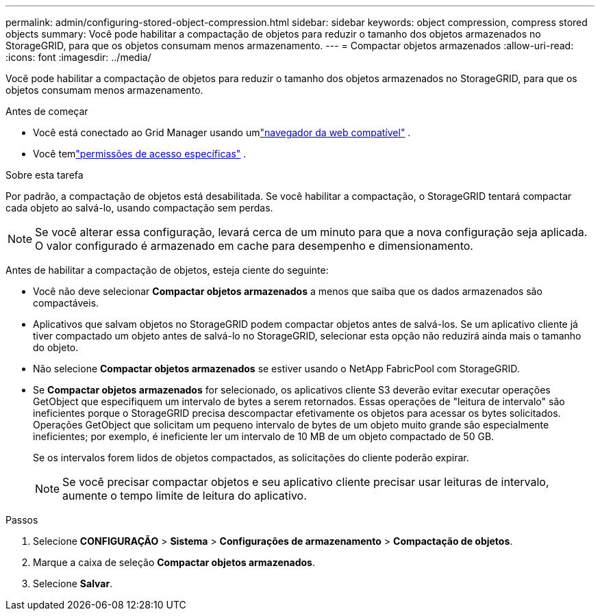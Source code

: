 ---
permalink: admin/configuring-stored-object-compression.html 
sidebar: sidebar 
keywords: object compression, compress stored objects 
summary: Você pode habilitar a compactação de objetos para reduzir o tamanho dos objetos armazenados no StorageGRID, para que os objetos consumam menos armazenamento. 
---
= Compactar objetos armazenados
:allow-uri-read: 
:icons: font
:imagesdir: ../media/


[role="lead"]
Você pode habilitar a compactação de objetos para reduzir o tamanho dos objetos armazenados no StorageGRID, para que os objetos consumam menos armazenamento.

.Antes de começar
* Você está conectado ao Grid Manager usando umlink:../admin/web-browser-requirements.html["navegador da web compatível"] .
* Você temlink:admin-group-permissions.html["permissões de acesso específicas"] .


.Sobre esta tarefa
Por padrão, a compactação de objetos está desabilitada.  Se você habilitar a compactação, o StorageGRID tentará compactar cada objeto ao salvá-lo, usando compactação sem perdas.


NOTE: Se você alterar essa configuração, levará cerca de um minuto para que a nova configuração seja aplicada.  O valor configurado é armazenado em cache para desempenho e dimensionamento.

Antes de habilitar a compactação de objetos, esteja ciente do seguinte:

* Você não deve selecionar *Compactar objetos armazenados* a menos que saiba que os dados armazenados são compactáveis.
* Aplicativos que salvam objetos no StorageGRID podem compactar objetos antes de salvá-los.  Se um aplicativo cliente já tiver compactado um objeto antes de salvá-lo no StorageGRID, selecionar esta opção não reduzirá ainda mais o tamanho do objeto.
* Não selecione *Compactar objetos armazenados* se estiver usando o NetApp FabricPool com StorageGRID.
* Se *Compactar objetos armazenados* for selecionado, os aplicativos cliente S3 deverão evitar executar operações GetObject que especifiquem um intervalo de bytes a serem retornados.  Essas operações de "leitura de intervalo" são ineficientes porque o StorageGRID precisa descompactar efetivamente os objetos para acessar os bytes solicitados.  Operações GetObject que solicitam um pequeno intervalo de bytes de um objeto muito grande são especialmente ineficientes; por exemplo, é ineficiente ler um intervalo de 10 MB de um objeto compactado de 50 GB.
+
Se os intervalos forem lidos de objetos compactados, as solicitações do cliente poderão expirar.

+

NOTE: Se você precisar compactar objetos e seu aplicativo cliente precisar usar leituras de intervalo, aumente o tempo limite de leitura do aplicativo.



.Passos
. Selecione *CONFIGURAÇÃO* > *Sistema* > *Configurações de armazenamento* > *Compactação de objetos*.
. Marque a caixa de seleção *Compactar objetos armazenados*.
. Selecione *Salvar*.


